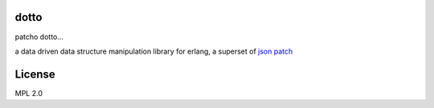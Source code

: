 dotto
-----

patcho dotto...

a data driven data structure manipulation library for erlang, a superset of
`json patch <http://tools.ietf.org/html/rfc6902>`_

License
-------

MPL 2.0
